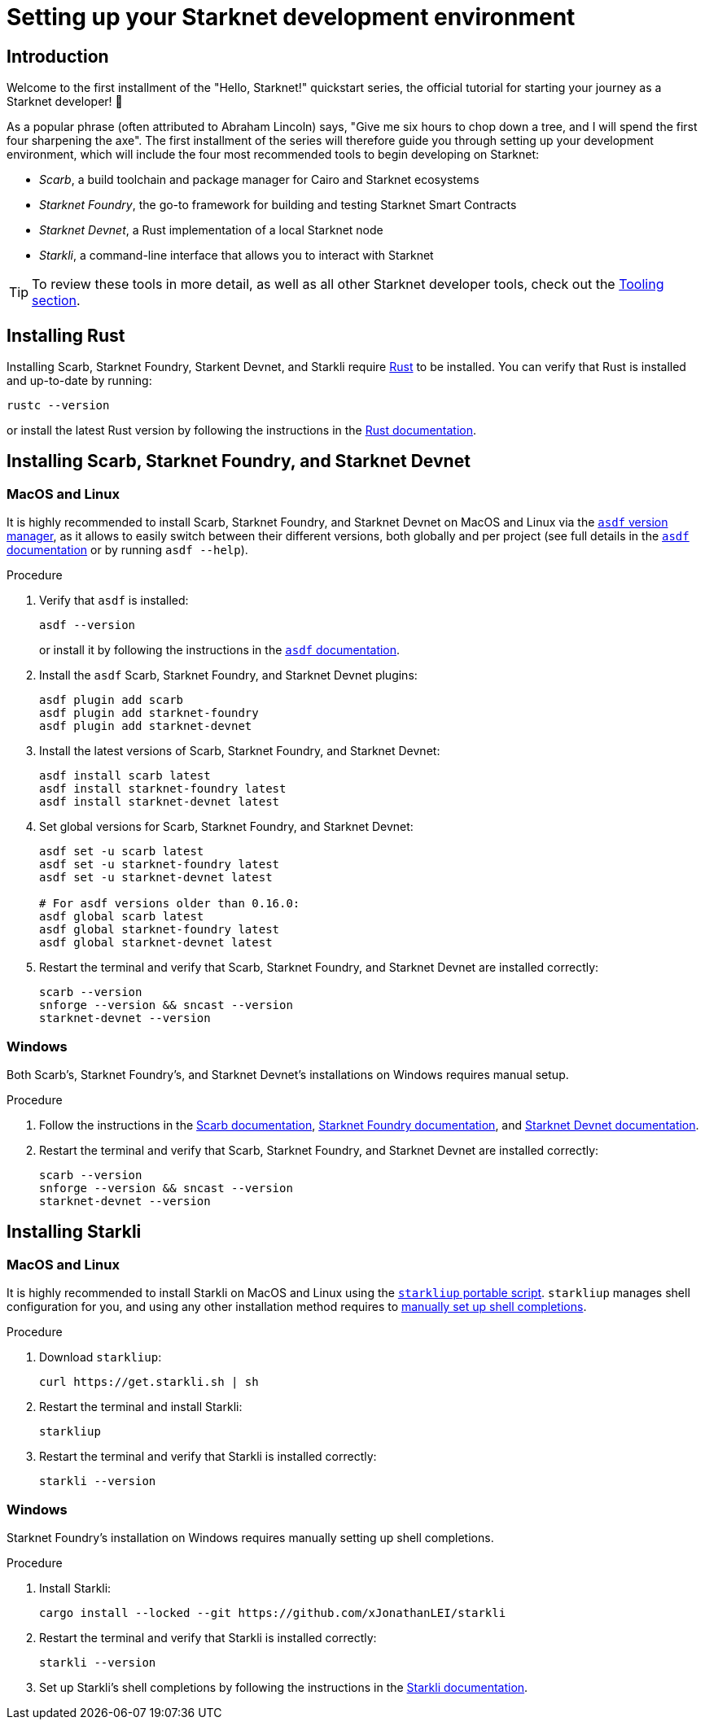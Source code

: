 [id="setup"]
= Setting up your Starknet development environment

== Introduction

Welcome to the first installment of the "Hello, Starknet!" quickstart series, the official tutorial for starting your journey as a Starknet developer! 🚀

As a popular phrase (often attributed to Abraham Lincoln) says, "Give me six hours to chop down a tree, and I will spend the first four sharpening the axe". The first installment of the series will therefore guide you through setting up your development environment, which will include the four most recommended tools to begin developing on Starknet:

* _Scarb_, a build toolchain and package manager for Cairo and Starknet ecosystems

* _Starknet Foundry_, the go-to framework for building and testing Starknet Smart Contracts

* _Starknet Devnet_, a Rust implementation of a local Starknet node

* _Starkli_, a command-line interface that allows you to interact with Starknet


[TIP]
====
To review these tools in more detail, as well as all other Starknet developer tools, check out the xref:tools:devtools/overview.adoc[Tooling section].
====

[#installing-rust]
== Installing Rust

Installing Scarb, Starknet Foundry, Starkent Devnet, and Starkli require https://www.rust-lang.org/[Rust] to be installed. You can verify that Rust is installed and up-to-date by running:

    rustc --version

or install the latest Rust version by following the instructions in the https://doc.rust-lang.org/beta/book/ch01-01-installation.html[Rust documentation].

[#installing-scarb-and-snfoundry]
== Installing Scarb, Starknet Foundry, and Starknet Devnet

=== MacOS and Linux

It is highly recommended to install Scarb, Starknet Foundry, and Starknet Devnet on MacOS and Linux via the link:https://asdf-vm.com/[`asdf` version manager], as it allows to easily switch between their different versions, both globally and per project (see full details in the link:https://asdf-vm.com/manage/commands.html[`asdf` documentation] or by running `asdf --help`).

.Procedure

. Verify that `asdf` is installed:
+
[source,terminal]
----
asdf --version
----
+
or install it by following the instructions in the link:https://asdf-vm.com/guide/getting-started.html[`asdf` documentation].

. Install the `asdf` Scarb, Starknet Foundry, and Starknet Devnet plugins:
+
[source,terminal]
----
asdf plugin add scarb
asdf plugin add starknet-foundry
asdf plugin add starknet-devnet
----

. Install the latest versions of Scarb, Starknet Foundry, and Starknet Devnet:
+
[source,terminal]
----
asdf install scarb latest
asdf install starknet-foundry latest
asdf install starknet-devnet latest
----

. Set global versions for Scarb, Starknet Foundry, and Starknet Devnet:
+
[source,terminal]
----
asdf set -u scarb latest
asdf set -u starknet-foundry latest
asdf set -u starknet-devnet latest

# For asdf versions older than 0.16.0:
asdf global scarb latest
asdf global starknet-foundry latest
asdf global starknet-devnet latest
----

. Restart the terminal and verify that Scarb, Starknet Foundry, and Starknet Devnet are installed correctly:
+
[source,terminal]
----
scarb --version
snforge --version && sncast --version
starknet-devnet --version
----

=== Windows

Both Scarb's, Starknet Foundry's, and Starknet Devnet's installations on Windows requires manual setup.

.Procedure

. Follow the instructions in the link:https://docs.swmansion.com/scarb/download.html#windows[Scarb documentation^], https://foundry-rs.github.io/starknet-foundry/getting-started/installation.html#installation-on-windows[Starknet Foundry documentation^], and https://0xspaceshard.github.io/starknet-devnet/docs/intro/#windows-installation[Starknet Devnet documentation^].

. Restart the terminal and verify that Scarb, Starknet Foundry, and Starknet Devnet are installed correctly:
+
[source,terminal]
----
scarb --version
snforge --version && sncast --version
starknet-devnet --version
----

[#installing-starkli]
== Installing Starkli

=== MacOS and Linux

It is highly recommended to install Starkli on MacOS and Linux using the link:https://get.starkli.sh[`starkliup` portable script]. `starkliup` manages shell configuration for you, and using any other installation method requires to link:https://book.starkli.rs/shell-completions[manually set up shell completions].

.Procedure

. Download `starkliup`:
+
[source,terminal]
----
curl https://get.starkli.sh | sh
----

. Restart the terminal and install Starkli:
+
[source,terminal]
----
starkliup
----

. Restart the terminal and verify that Starkli is installed correctly:
+
[source,terminal]
----
starkli --version
----

=== Windows

Starknet Foundry's installation on Windows requires manually setting up shell completions.

.Procedure

. Install Starkli:
+
[source,terminal]
----
cargo install --locked --git https://github.com/xJonathanLEI/starkli
----

. Restart the terminal and verify that Starkli is installed correctly:
+
[source,terminal]
----
starkli --version
----
+

. Set up Starkli's shell completions by following the instructions in the link:https://book.starkli.rs/shell-completions[Starkli documentation].
